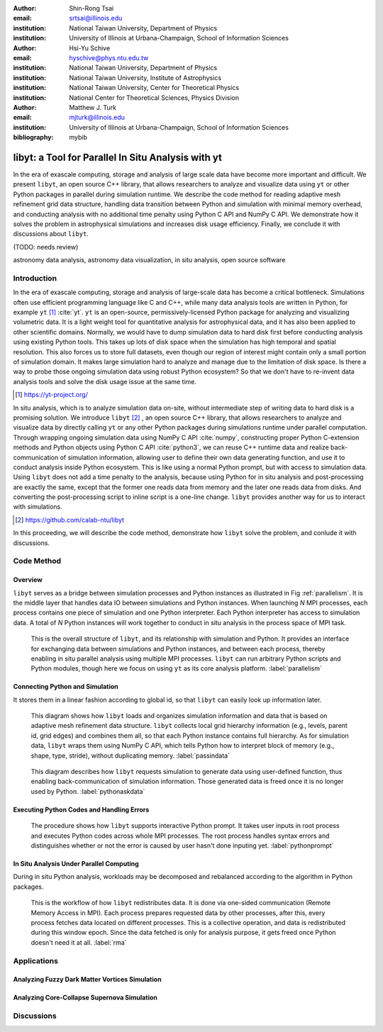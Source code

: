 :author: Shin-Rong Tsai
:email: srtsai@illinois.edu
:institution: National Taiwan University, Department of Physics
:institution: University of Illinois at Urbana-Champaign, School of Information Sciences

:author: Hsi-Yu Schive
:email: hyschive@phys.ntu.edu.tw
:institution: National Taiwan University, Department of Physics
:institution: National Taiwan University, Institute of Astrophysics
:institution: National Taiwan University, Center for Theoretical Physics
:institution: National Center for Theoretical Sciences, Physics Division

:author: Matthew J. Turk
:email: mjturk@illinois.edu
:institution: University of Illinois at Urbana-Champaign, School of Information Sciences

:bibliography: mybib


---------------------------------------------------
libyt: a Tool for Parallel In Situ Analysis with yt
---------------------------------------------------

.. class:: abstract

   In the era of exascale computing, storage and analysis of large scale data have become 
   more important and difficult. 
   We present ``libyt``, an open source C++ library, that allows researchers to analyze and 
   visualize data using ``yt`` or other Python packages in parallel during simulation runtime. 
   We describe the code method for reading adaptive mesh refinement grid data structure, 
   handling data transition between Python and simulation with minimal memory overhead, and 
   conducting analysis with no additional time penalty using Python C API and NumPy C API. 
   We demonstrate how it solves the problem in astrophysical simulations and increases disk 
   usage efficiency. Finally, we conclude it with discussions about ``libyt``.
   
   (TODO: needs review)
   

.. class:: keywords

   astronomy data analysis, astronomy data visualization, in situ analysis, open source software

Introduction
------------
.. 
   problem we are trying to solve, our motivation and our goals

In the era of exascale computing, storage and analysis of large-scale data has become a critical 
bottleneck. 
Simulations often use efficient programming language like C and C++, while many data analysis tools 
are written in Python, for example ``yt`` [#]_ :cite:`yt`. 
``yt`` is an open-source, permissively-licensed Python package for analyzing and visualizing 
volumetric data. 
It is a light weight tool for quantitative analysis for astrophysical data, and it has also been 
applied to other scientific domains.
Normally, we would have to dump simulation data to hard disk first before conducting analysis using 
existing Python tools. 
This takes up lots of disk space when the simulation has high temporal and spatial resolution. 
This also forces us to store full datasets, even though our region of interest might contain only 
a small portion of simulation domain. 
It makes large simulation hard to analyze and manage due to the limitation of disk space. 
Is there a way to probe those ongoing simulation data using robust Python ecosystem? 
So that we don't have to re-invent data analysis tools and solve the disk usage issue at the same 
time.

.. [#] `https://yt-project.org/ <https://yt-project.org/>`_ 

.. 
   in situ analysis and features of libyt

In situ analysis, which is to analyze simulation data on-site, without intermediate step of writing 
data to hard disk is a promising solution.
We introduce ``libyt`` [#]_ , an open source C++ library, that allows researchers to analyze and 
visualize data by directly calling ``yt`` or any other Python packages during simulations runtime 
under parallel computation. 
Through wrapping ongoing simulation data using NumPy C API :cite:`numpy`, constructing proper Python 
C-extension methods and Python objects using Python C API :cite:`python3`, we can reuse C++ runtime 
data and realize back-communication of simulation information, allowing user to define their own 
data generating function, and use it to conduct analysis inside Python ecosystem. 
This is like using a normal Python prompt, but with access to simulation data. 
Using ``libyt`` does not add a time penalty to the analysis, because using Python for in situ analysis 
and post-processing are exactly the same, except that the former one reads data from memory and the 
later one reads data from disks. 
And converting the post-processing script to inline script is a one-line change.
``libyt`` provides another way for us to interact with simulations.


.. [#] `https://github.com/calab-ntu/libyt <https://github.com/calab-ntu/libyt>`_

..
   outline of the proceeding

In this proceeding, we will describe the code method, demonstrate how ``libyt`` solve the problem, 
and conlude it with discussions.


Code Method
-----------


Overview
++++++++

``libyt`` serves as a bridge between simulation processes and Python instances as 
illustrated in Fig :ref:`parallelism`.
It is the middle layer that handles data IO between simulations and Python instances.
When launching *N* MPI processes, each process contains one piece of simulation and 
one Python interpreter. Each Python interpreter has access to simulation data.  
A total of *N* Python instances will work together to conduct in situ analysis in the 
process space of MPI task.

.. figure:: Parallelism.pdf
   :figclass: thb

   This is the overall structure of ``libyt``, and its relationship with simulation 
   and Python. It provides an interface for exchanging data between simulations and 
   Python instances, and between each process, thereby enabling in situ parallel 
   analysis using multiple MPI processes. ``libyt`` can run arbitrary Python scripts 
   and Python modules, though here we focus on using ``yt`` as its core analysis 
   platform. 
   :label:`parallelism`


Connecting Python and Simulation
++++++++++++++++++++++++++++++++


It stores them in a linear fashion according to global id, so that ``libyt`` can easily 
look up information later. 

.. figure:: PassInData.pdf
   :figclass: thb

   This diagram shows how ``libyt`` loads and organizes simulation information and 
   data that is based on adaptive mesh refinement data structure. 
   ``libyt`` collects local grid hierarchy information (e.g., levels, parent id, grid 
   edges) and combines them all, so that each Python instance contains full hierarchy.
   As for simulation data, ``libyt`` wraps them using NumPy C API, which tells Python 
   how to interpret block of memory (e.g., shape, type, stride), without duplicating 
   memory. 
   :label:`passindata`

.. figure:: PythonAskData.pdf
   :figclass: thb

   This diagram describes how ``libyt`` requests simulation to generate data using 
   user-defined function, thus enabling back-communication of simulation information. 
   Those generated data is freed once it is no longer used by Python.
   :label:`pythonaskdata`

Executing Python Codes and Handling Errors
++++++++++++++++++++++++++++++++++++++++++

.. figure:: REPL.pdf
   :figclass: thb

   The procedure shows how ``libyt`` supports interactive Python prompt. 
   It takes user inputs in root process and executes Python codes across whole MPI processes. 
   The root process handles syntax errors and distinguishes whether or not the error is caused 
   by user hasn't done inputing yet.
   :label:`pythonprompt`


In Situ Analysis Under Parallel Computing
+++++++++++++++++++++++++++++++++++++++++

.. 
   yt parallelism feature, data chunking

.. 
   RMA

During in situ Python analysis, workloads may be decomposed and rebalanced according 
to the algorithm in Python packages.

.. figure:: RMA.pdf
   :figclass: thb

   This is the workflow of how ``libyt`` redistributes data.
   It is done via one-sided communication (Remote Memory Access in MPI). 
   Each process prepares requested data by other processes, after this, every process 
   fetches data located on different processes.
   This is a collective operation, and data is redistributed during this window epoch. 
   Since the data fetched is only for analysis purpose, it gets freed once Python doesn't 
   need it at all. 
   :label:`rma`

Applications
------------

Analyzing Fuzzy Dark Matter Vortices Simulation
+++++++++++++++++++++++++++++++++++++++++++++++

Analyzing Core-Collapse Supernova Simulation
++++++++++++++++++++++++++++++++++++++++++++

Discussions
-----------




